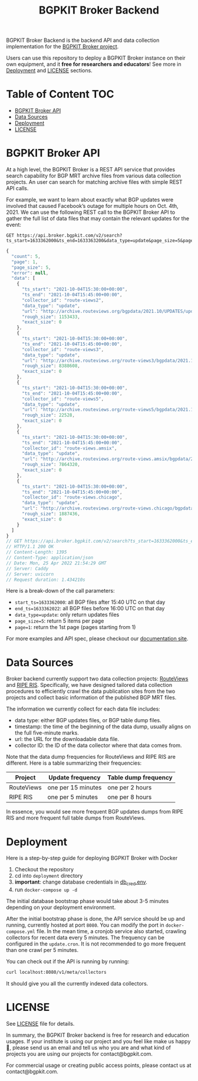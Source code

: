 #+TITLE: BGPKIT Broker Backend

BGPKIT Broker Backend is the backend API and data collection implementation for
the [[https://bgpkit.com/broker][BGPKIT Broker project]].

Users can use this repository to deploy a BGPKIT Broker instance on their own
equipment, and it **free for researchers and educators**! See more in [[#deployment][Deployment]]
and [[#license][LICENSE]] sections.

* Table of Content                                                      :TOC:
- [[#bgpkit-broker-api][BGPKIT Broker API]]
- [[#data-sources][Data Sources]]
- [[#deployment][Deployment]]
- [[#license][LICENSE]]

* BGPKIT Broker API
:PROPERTIES:
:ID:       279d0e5a-8de8-4906-9b45-71669a00469c
:END:

At a high level, the BGPKIT Broker is a REST API service that provides search
capability for BGP MRT archive files from various data collection projects. An
user can search for matching archive files with simple REST API calls.

For example, we want to learn about exactly what BGP updates were involved that
caused Facebook’s outage for multiple hours on Oct. 4th, 2021. We can use the
following REST call to the BGPKIT Broker API to gather the full list of data
files that may contain the relevant updates for the event:

#+begin_src restclient :exports both
GET https://api.broker.bgpkit.com/v2/search?ts_start=1633362000&ts_end=1633363200&data_type=update&page_size=5&page=1
#+end_src

#+RESULTS:
#+BEGIN_SRC js
{
  "count": 5,
  "page": 1,
  "page_size": 5,
  "error": null,
  "data": [
    {
      "ts_start": "2021-10-04T15:30:00+00:00",
      "ts_end": "2021-10-04T15:45:00+00:00",
      "collector_id": "route-views2",
      "data_type": "update",
      "url": "http://archive.routeviews.org/bgpdata/2021.10/UPDATES/updates.20211004.0830.bz2",
      "rough_size": 1153433,
      "exact_size": 0
    },
    {
      "ts_start": "2021-10-04T15:30:00+00:00",
      "ts_end": "2021-10-04T15:45:00+00:00",
      "collector_id": "route-views3",
      "data_type": "update",
      "url": "http://archive.routeviews.org/route-views3/bgpdata/2021.10/UPDATES/updates.20211004.0830.bz2",
      "rough_size": 8388608,
      "exact_size": 0
    },
    {
      "ts_start": "2021-10-04T15:30:00+00:00",
      "ts_end": "2021-10-04T15:45:00+00:00",
      "collector_id": "route-views5",
      "data_type": "update",
      "url": "http://archive.routeviews.org/route-views5/bgpdata/2021.10/UPDATES/updates.20211004.0830.bz2",
      "rough_size": 22528,
      "exact_size": 0
    },
    {
      "ts_start": "2021-10-04T15:30:00+00:00",
      "ts_end": "2021-10-04T15:45:00+00:00",
      "collector_id": "route-views.amsix",
      "data_type": "update",
      "url": "http://archive.routeviews.org/route-views.amsix/bgpdata/2021.10/UPDATES/updates.20211004.0830.bz2",
      "rough_size": 7864320,
      "exact_size": 0
    },
    {
      "ts_start": "2021-10-04T15:30:00+00:00",
      "ts_end": "2021-10-04T15:45:00+00:00",
      "collector_id": "route-views.chicago",
      "data_type": "update",
      "url": "http://archive.routeviews.org/route-views.chicago/bgpdata/2021.10/UPDATES/updates.20211004.0830.bz2",
      "rough_size": 1887436,
      "exact_size": 0
    }
  ]
}
// GET https://api.broker.bgpkit.com/v2/search?ts_start=1633362000&ts_end=1633363200&data_type=update&page_size=5&page=1
// HTTP/1.1 200 OK
// Content-Length: 1395
// Content-Type: application/json
// Date: Mon, 25 Apr 2022 21:54:29 GMT
// Server: Caddy
// Server: uvicorn
// Request duration: 1.434210s
#+END_SRC

Here is a break-down of the call parameters:
- ~start_ts=1633362000~: all BGP files after 15:40 UTC on that day
- ~end_ts=1633362022~: all BGP files before 16:00 UTC on that day
- ~data_type=update~: only return updates files
- ~page_size=5~: return 5 items per page
- ~page=1~: return the 1st page (pages starting from 1)

For more examples and API spec, please checkout our [[https://api.broker.bgpkit.com/v2/docs][documentation site]].

* Data Sources
:PROPERTIES:
:ID:       6c5be109-0165-4b04-9983-bbb33d5ab515
:END:

Broker backend currently support two data collection projects: [[http://archive.routeviews.org][RouteViews]] and
[[https://www.ripe.net/analyse/internet-measurements/routing-information-service-ris/ris-raw-data][RIPE RIS]]. Specifically, we have designed tailored data collection procedures to
efficiently crawl the data publication sites from the two projects and collect
basic information of the published BGP MRT files.

The information we currently collect for each data file includes:
- data type: either BGP updates files, or BGP table dump files.
- timestamp: the time of the beginning of the data dump, usually aligns on the
  full five-minute marks.
- url: the URL for the downloadable data file.
- collector ID: the ID of the data collector where that data comes from.

Note that the data dump frequencies for RouteViews and RIPE RIS are different.
Here is a table summarizing their frequencies:

|------------+--------------------+----------------------|
| Project    | Update frequency   | Table dump frequency |
|------------+--------------------+----------------------|
| RouteViews | one per 15 minutes | one per 2 hours      |
| RIPE RIS   | one per 5 minutes  | one per 8 hours      |
|------------+--------------------+----------------------|

In essence, you would see more frequent BGP updates dumps from RIPE RIS and more
frequent full table dumps from RouteViews.

* Deployment
:PROPERTIES:
:ID:       f400ff62-9b19-4416-ae3d-a358e71b937e
:END:

Here is a step-by-step guide for deploying BGPKIT Broker with Docker

1. Checkout the repository
2. cd into ~deployment~ directory
3. *important*: change database credentials in [[file:deployment/db_cred.env][db_cred.env]].
4. run ~docker-compose up -d~

The initial database bootstrap phase would take about 3-5 minutes depending on
your deployment environment.

After the initial bootstrap phase is done, the API service should be up and
running, currently hosted at port ~8080~. You can modify the port in
~docker-compose.yml~ file. In the mean time, a cronjob service also started,
crawling collectors for recent data every 5 minutes. The frequency can be
configured in the ~update.cron~. It is not recommended to go more frequent than
one crawl per 5 minutes.

You can check out if the API is running by running:

#+begin_src bash
curl localhost:8080/v1/meta/collectors
#+end_src

It should give you all the currently indexed data collectors.

* LICENSE
:PROPERTIES:
:ID:       d66943c0-30e1-40df-a02d-063806ca8d7d
:END:

See [[file:LICENSE][LICENSE]] file for details.

In summary, the BGPKIT Broker backend is free for research and education usages.
If your institute is using our project and you feel like make us happy 🥰,
please send us an email and tell us who you are and what kind of projects you
are using our projects for contact@bgpkit.com.

For commercial usage or creating public access points, please contact us at
contact@bgpkit.com.

* Built with ❤️ by BGPKIT Team                                      :noexport:

BGPKIT is a small-team start-up that focus on building the best tooling for BGP
data in Rust. We have 10 years of experience working with BGP data and believe
that our work can enable our users to start keeping tracks of BGP data on their
own turf. Learn more about what services we provide at https://bgpkit.com.

[[https://spaces.bgpkit.org/assets/logos/wide-solid-200px.png]]
